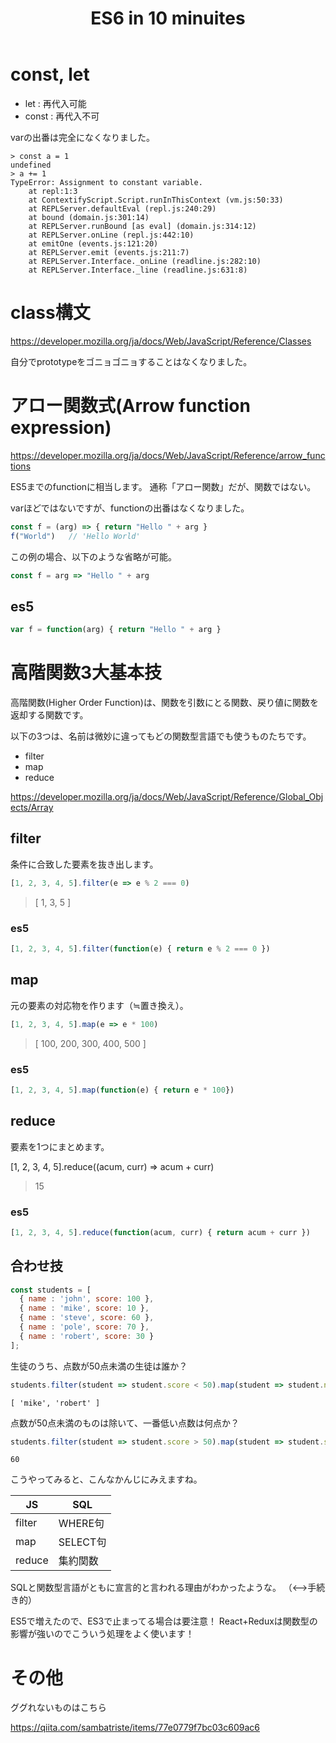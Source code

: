 #+TITLE: ES6 in 10 minuites

* const, let

- let : 再代入可能
- const : 再代入不可

varの出番は完全になくなりました。

#+BEGIN_EXAMPLE
> const a = 1
undefined
> a += 1
TypeError: Assignment to constant variable.
    at repl:1:3
    at ContextifyScript.Script.runInThisContext (vm.js:50:33)
    at REPLServer.defaultEval (repl.js:240:29)
    at bound (domain.js:301:14)
    at REPLServer.runBound [as eval] (domain.js:314:12)
    at REPLServer.onLine (repl.js:442:10)
    at emitOne (events.js:121:20)
    at REPLServer.emit (events.js:211:7)
    at REPLServer.Interface._onLine (readline.js:282:10)
    at REPLServer.Interface._line (readline.js:631:8)
#+END_EXAMPLE


* class構文

https://developer.mozilla.org/ja/docs/Web/JavaScript/Reference/Classes

自分でprototypeをゴニョゴニョすることはなくなりました。


* アロー関数式(Arrow function expression)

https://developer.mozilla.org/ja/docs/Web/JavaScript/Reference/arrow_functions


ES5までのfunctionに相当します。
通称「アロー関数」だが、関数ではない。

varほどではないですが、functionの出番はなくなりました。

#+BEGIN_SRC js
const f = (arg) => { return "Hello " + arg }
f("World")   // 'Hello World'
#+END_SRC

この例の場合、以下のような省略が可能。

#+BEGIN_SRC js
const f = arg => "Hello " + arg 
#+END_SRC

** es5

#+BEGIN_SRC js
var f = function(arg) { return "Hello " + arg }
#+END_SRC



* 高階関数3大基本技

高階関数(Higher Order Function)は、関数を引数にとる関数、戻り値に関数を返却する関数です。


以下の3つは、名前は微妙に違ってもどの関数型言語でも使うものたちです。

- filter
- map
- reduce


https://developer.mozilla.org/ja/docs/Web/JavaScript/Reference/Global_Objects/Array


** filter

条件に合致した要素を抜き出します。

#+BEGIN_SRC js
[1, 2, 3, 4, 5].filter(e => e % 2 === 0)
#+END_SRC

#+BEGIN_QUOTE
[ 1, 3, 5 ]
#+END_QUOTE

*** es5

#+BEGIN_SRC js
[1, 2, 3, 4, 5].filter(function(e) { return e % 2 === 0 })
#+END_SRC


** map

元の要素の対応物を作ります（≒置き換え）。

#+BEGIN_SRC js
[1, 2, 3, 4, 5].map(e => e * 100)
#+END_SRC

#+BEGIN_QUOTE
[ 100, 200, 300, 400, 500 ]
#+END_QUOTE

*** es5

#+BEGIN_SRC js
[1, 2, 3, 4, 5].map(function(e) { return e * 100})
#+END_SRC

** reduce

要素を1つにまとめます。

#+BEGIN_EXAMPLE js
[1, 2, 3, 4, 5].reduce((acum, curr) => acum + curr)
#+END_EXAMPLE

#+BEGIN_QUOTE
15
#+END_QUOTE

*** es5

#+BEGIN_SRC js
[1, 2, 3, 4, 5].reduce(function(acum, curr) { return acum + curr })
#+END_SRC

** 合わせ技

#+BEGIN_SRC js
const students = [
  { name : 'john', score: 100 },
  { name : 'mike', score: 10 },
  { name : 'steve', score: 60 },
  { name : 'pole', score: 70 },
  { name : 'robert', score: 30 }
];
#+END_SRC

生徒のうち、点数が50点未満の生徒は誰か？

#+BEGIN_SRC js
students.filter(student => student.score < 50).map(student => student.name)
#+END_SRC


#+BEGIN_EXAMPLE
[ 'mike', 'robert' ]
#+END_EXAMPLE

点数が50点未満のものは除いて、一番低い点数は何点か？

#+BEGIN_SRC js
students.filter(student => student.score > 50).map(student => student.score).reduce((acum, curr) => Math.min(acum, curr))
#+END_SRC

#+BEGIN_EXAMPLE
60
#+END_EXAMPLE

こうやってみると、こんなかんじにみえますね。

| JS     | SQL      |
|--------+----------|
| filter | WHERE句  |
| map    | SELECT句 |
| reduce | 集約関数 |

SQLと関数型言語がともに宣言的と言われる理由がわかったような。
（<-->手続き的）

ES5で増えたので、ES3で止まってる場合は要注意！
React+Reduxは関数型の影響が強いのでこういう処理をよく使います！


* その他

ググれないものはこちら

https://qiita.com/sambatriste/items/77e0779f7bc03c609ac6
